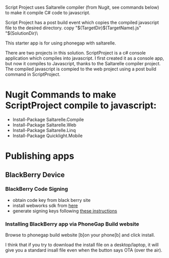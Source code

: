﻿Script Project uses Saltarelle compiler (from  Nugit, see commands below) to make it compile C# code to javascript.

Script Project has a post build event which copies the compiled javascript file to the desired directory. 
copy "$(TargetDir)$(TargetName).js" "$(SolutionDir)\CordovaExample\www\js\

This starter app is for using phonegap with saltarelle.


There are two projects in this solution.  ScriptProject is a c# console application which compiles into javascript.  I first created it as a console app, but now it compiles to Javascript, thanks to the Saltarelle compiler project. The compiled javascript is compied to the web project using a post build command in ScriptProject.
 
* Nugit Commands to make ScriptProject compile to javascript:
- Install-Package Saltarelle.Compile
- Install-Package Saltarelle.Web
- Install-Package Saltarelle.Linq
- Install-Package Quicklight.Mobile


* Publishing apps 
** BlackBerry Device
*** BlackBerry Code Signing
- obtain code key from black berry site
- install webworks sdk from [[https://developer.blackberry.com/html5/download/#smartphones][here]]
- generate signing keys following [[https://developer.blackberry.com/html5/documentation/signing_setup_smartphone_apps_1920010_11.html][these instructions]] 
*** Installing BlackBerry app via PhoneGap Build website
Browse to phonegap build website [b]on your phone[b] and click install.  

I think that if you try to download the install file on a desktop/laptop, it will give you a standard insall file even when the button says OTA (over the air).  